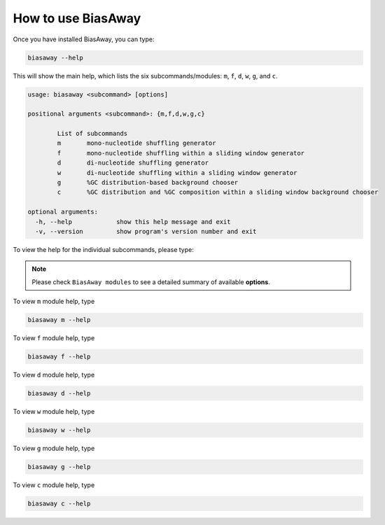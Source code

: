 ====================
How to use BiasAway
====================

Once you have installed BiasAway, you can type:

.. code-block:: bash

    biasaway --help

This will show the main help, which lists the six subcommands/modules: ``m``, ``f``, ``d``, ``w``, ``g``, and ``c``.

.. code-block:: bash

	usage: biasaway <subcommand> [options]

	positional arguments <subcommand>: {m,f,d,w,g,c}

		List of subcommands
		m 	mono-nucleotide shuffling generator
		f 	mono-nucleotide shuffling within a sliding window generator
		d 	di-nucleotide shuffling generator
		w 	di-nucleotide shuffling within a sliding window generator
		g 	%GC distribution-based background chooser
		c 	%GC distribution and %GC composition within a sliding window background chooser

	optional arguments:
	  -h, --help            show this help message and exit
	  -v, --version         show program's version number and exit

To view the help for the individual subcommands, please type:

.. note:: Please check ``BiasAway modules`` to see a detailed summary of available **options**.


To view ``m`` module help, type

.. code-block:: bash

	biasaway m --help

To view ``f`` module help, type

.. code-block:: bash

	biasaway f --help

To view ``d`` module help, type

.. code-block:: bash

	biasaway d --help

To view ``w`` module help, type

.. code-block:: bash

	biasaway w --help

To view ``g`` module help, type

.. code-block:: bash

	biasaway g --help


To view ``c`` module help, type

.. code-block:: bash

	biasaway c --help
